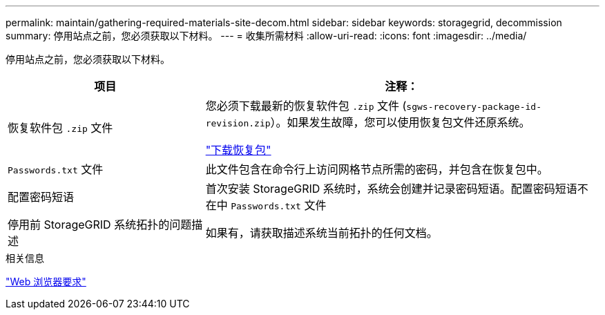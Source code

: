---
permalink: maintain/gathering-required-materials-site-decom.html 
sidebar: sidebar 
keywords: storagegrid, decommission 
summary: 停用站点之前，您必须获取以下材料。 
---
= 收集所需材料
:allow-uri-read: 
:icons: font
:imagesdir: ../media/


[role="lead"]
停用站点之前，您必须获取以下材料。

[cols="1a,2a"]
|===
| 项目 | 注释： 


 a| 
恢复软件包 `.zip` 文件
 a| 
您必须下载最新的恢复软件包 `.zip` 文件 (`sgws-recovery-package-id-revision.zip`）。如果发生故障，您可以使用恢复包文件还原系统。

link:downloading-recovery-package.html["下载恢复包"]



 a| 
`Passwords.txt` 文件
 a| 
此文件包含在命令行上访问网格节点所需的密码，并包含在恢复包中。



 a| 
配置密码短语
 a| 
首次安装 StorageGRID 系统时，系统会创建并记录密码短语。配置密码短语不在中 `Passwords.txt` 文件



 a| 
停用前 StorageGRID 系统拓扑的问题描述
 a| 
如果有，请获取描述系统当前拓扑的任何文档。

|===
.相关信息
link:../admin/web-browser-requirements.html["Web 浏览器要求"]
